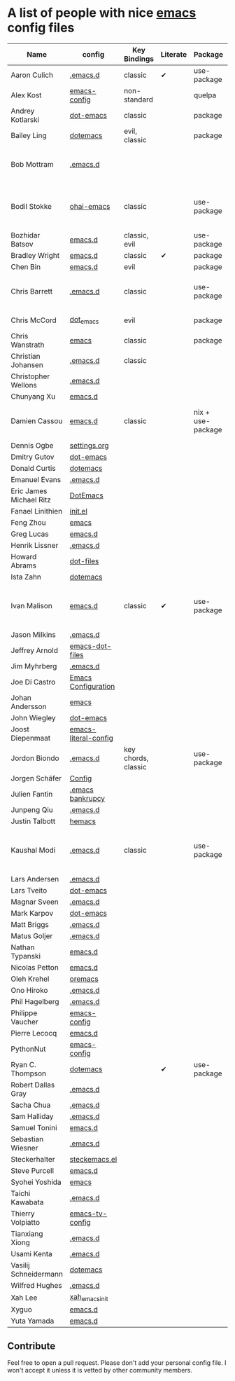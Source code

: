 * A list of people with nice [[https://www.gnu.org/software/emacs/][emacs]] config files

|-------------------------+----------------------+---------------------+----------+-------------------+---------------+----------+------------------------------------------------------------|
| Name                    | config               | Key Bindings        | Literate | Package           | Emacs version | Clonable | Highlights                                                 |
|-------------------------+----------------------+---------------------+----------+-------------------+---------------+----------+------------------------------------------------------------|
| Aaron Culich            | [[https://github.com/aculich/.emacs.d][.emacs.d]]             | classic             | ✔        | use-package       |           25+ | ✔        | OSX, Latex, Scala                                          |
| Alex Kost               | [[https://github.com/alezost/emacs-config][emacs-config]]         | non-standard        |          | quelpa            |               | ✔        | Multiple systems                                           |
| Andrey Kotlarski        | [[https://github.com/m00natic/dot-emacs][dot-emacs]]            | classic             |          | package           |           23+ |          |                                                            |
| Bailey Ling             | [[https://github.com/bling/dotemacs][dotemacs]]             | evil, classic       |          | package           |               | ✔        | KISS                                                       |
| Bob Mottram             | [[https://github.com/bashrc/emacs][.emacs.d]]             |                     |          |                   |           24+ | ✔        | GNU Social, rss reading, emms, magit, weather, Tor support |
| Bodil Stokke            | [[https://github.com/bodil/ohai-emacs][ohai-emacs]]           | classic             |          | use-package       |         24.4+ | ✔        | fashionable look, improved navigation, editing, code style |
| Bozhidar Batsov         | [[https://github.com/bbatsov/emacs.d][emacs.d]]              | classic, evil       |          | use-package       |               |          |                                                            |
| Bradley Wright          | [[https://github.com/bradwright/emacs.d][emacs.d]]              | classic             | ✔        | package           |               | ✔        | shell & desktop                                            |
| Chen Bin                | [[https://github.com/redguardtoo/emacs.d][emacs.d]]              | evil                |          | package           |       24.3.1+ | ✔        | robust, windows                                            |
| Chris Barrett           | [[https://github.com/chrisbarrett/.emacs.d][.emacs.d]]             | classic             |          | use-package       |               | ✔        | git subtrees instead of Emacs package manager              |
| Chris McCord            | [[https://github.com/chrismccord/dot_emacs][dot_emacs]]            | evil                |          | package           |               | ✔        | clone of vim config                                        |
| Chris Wanstrath         | [[https://github.com/defunkt/emacs][emacs]]                | classic             |          | package           |               |          | old                                                        |
| Christian Johansen      | [[https://github.com/cjohansen/.emacs.d][.emacs.d]]             | classic             |          |                   |               | ✔        | mac, inspirational                                         |
| Christopher Wellons     | [[https://github.com/skeeto/.emacs.d][.emacs.d]]             |                     |          |                   |               |          |                                                            |
| Chunyang Xu             | [[https://github.com/xuchunyang/emacs.d][emacs.d]]              |                     |          |                   |               |          |                                                            |
| Damien Cassou           | [[https://github.com/DamienCassou/emacs.d][emacs.d]]              | classic             |          | nix + use-package |           25+ | ✔        | Nix, multi mail accounts, carddav+caldav, password store   |
| Dennis Ogbe             | [[https://ogbe.net/emacsconfig.html][settings.org]]         |                     |          |                   |               |          |                                                            |
| Dmitry Gutov            | [[https://github.com/dgutov/dot-emacs][dot-emacs]]            |                     |          |                   |               |          |                                                            |
| Donald Curtis           | [[https://github.com/milkypostman/dotemacs][dotemacs]]             |                     |          |                   |               |          |                                                            |
| Emanuel Evans           | [[https://github.com/shosti/.emacs.d][.emacs.d]]             |                     |          |                   |               |          |                                                            |
| Eric James Michael Ritz | [[https://github.com/ejmr/DotEmacs][DotEmacs]]             |                     |          |                   |               |          |                                                            |
| Fanael Linithien        | [[https://github.com/Fanael/init.el][init.el]]              |                     |          |                   |               |          |                                                            |
| Feng Zhou               | [[https://github.com/zweifisch/dotfiles/tree/master/emacs][emacs]]                |                     |          |                   |               |          |                                                            |
| Greg Lucas              | [[https://github.com/glucas/emacs.d][emacs.d]]              |                     |          |                   |               |          |                                                            |
| Henrik Lissner          | [[https://github.com/hlissner/.emacs.d][.emacs.d]]             |                     |          |                   |               |          |                                                            |
| Howard Abrams           | [[https://github.com/howardabrams/dot-files][dot-files]]            |                     |          |                   |               |          |                                                            |
| Ista Zahn               | [[https://github.com/izahn/dotemacs][dotemacs]]             |                     |          |                   |               |          |                                                            |
| Ivan Malison            | [[http://ivanmalison.github.io/dotfiles/][emacs.d]]              | classic             | ✔        | use-package       |            25 | ✔        | term-mode (projectile), org (export), language support     |
| Jason Milkins           | [[https://github.com/ocodo/.emacs.d][.emacs.d]]             |                     |          |                   |               |          |                                                            |
| Jeffrey Arnold          | [[https://github.com/jrnold/emacs-dot-files][emacs-dot-files]]      |                     |          |                   |               |          |                                                            |
| Jim Myhrberg            | [[https://github.com/jimeh/.emacs.d][.emacs.d]]             |                     |          |                   |               |          |                                                            |
| Joe Di Castro           | [[https://github.com/joedicastro/dotfiles/tree/master/emacs/.emacs.d][Emacs Configuration]]  |                     |          |                   |               |          |                                                            |
| Johan Andersson         | [[https://github.com/rejeep/emacs][emacs]]                |                     |          |                   |               |          |                                                            |
| John Wiegley            | [[https://github.com/jwiegley/dot-emacs][dot-emacs]]            |                     |          |                   |               |          |                                                            |
| Joost Diepenmaat        | [[https://github.com/joodie/emacs-literal-config][emacs-literal-config]] |                     |          |                   |               |          |                                                            |
| Jordon Biondo           | [[https://github.com/jordonbiondo/.emacs.d][.emacs.d]]             | key chords, classic |          | use-package       |           25+ | ✔        |                                                            |
| Jorgen Schäfer          | [[https://github.com/jorgenschaefer/Config][Config]]               |                     |          |                   |               |          |                                                            |
| Julien Fantin           | [[https://github.com/julienfantin/.emacs.d][.emacs bankrupcy]]     |                     |          |                   |               |          |                                                            |
| Junpeng Qiu             | [[https://github.com/cute-jumper/.emacs.d][.emacs.d]]             |                     |          |                   |               |          |                                                            |
| Justin Talbott          | [[https://github.com/waymondo/hemacs][hemacs]]               |                     |          |                   |               |          |                                                            |
| Kaushal Modi            | [[https://github.com/kaushalmodi/.emacs.d][.emacs.d]]             | classic             |          | use-package       |         24.5+ | [[https://github.com/kaushalmodi/.emacs.d#using-my-emacs-setup][✔]]        | GNU/Linux, Windows, Termux (Android), custom theme.        |
| Lars Andersen           | [[https://github.com/expez/.emacs.d][.emacs.d]]             |                     |          |                   |               |          |                                                            |
| Lars Tveito             | [[https://github.com/larstvei/dot-emacs][dot-emacs]]            |                     |          |                   |               |          |                                                            |
| Magnar Sveen            | [[https://github.com/magnars/.emacs.d][.emacs.d]]             |                     |          |                   |               |          |                                                            |
| Mark Karpov             | [[https://github.com/mrkkrp/dot-emacs][dot-emacs]]            |                     |          |                   |               |          |                                                            |
| Matt Briggs             | [[https://github.com/mbriggs/.emacs.d][.emacs.d]]             |                     |          |                   |               |          |                                                            |
| Matus Goljer            | [[https://github.com/Fuco1/.emacs.d][.emacs.d]]             |                     |          |                   |               |          |                                                            |
| Nathan Typanski         | [[https://github.com/nathantypanski/emacs.d][emacs.d]]              |                     |          |                   |               |          |                                                            |
| Nicolas Petton          | [[https://github.com/NicolasPetton/emacs.d][emacs.d]]              |                     |          |                   |               |          |                                                            |
| Oleh Krehel             | [[https://github.com/abo-abo/oremacs][oremacs]]              |                     |          |                   |               |          |                                                            |
| Ono Hiroko              | [[https://github.com/kuanyui/.emacs.d][.emacs.d]]             |                     |          |                   |               |          |                                                            |
| Phil Hagelberg          | [[https://github.com/technomancy/dotfiles/tree/master/.emacs.d][.emacs.d]]             |                     |          |                   |               |          |                                                            |
| Philippe Vaucher        | [[https://github.com/Silex/emacs-config][emacs-config]]         |                     |          |                   |               |          |                                                            |
| Pierre Lecocq           | [[https://github.com/pierre-lecocq/emacs.d][emacs.d]]              |                     |          |                   |               |          |                                                            |
| PythonNut               | [[https://github.com/PythonNut/emacs-config][emacs-config]]         |                     |          |                   |               |          |                                                            |
| Ryan C. Thompson        | [[https://github.com/DarwinAwardWinner/dotemacs][dotemacs]]             |                     | ✔        | use-package       |               | ✔        |                                                            |
| Robert Dallas Gray      | [[https://github.com/rdallasgray/.emacs.d][.emacs.d]]             |                     |          |                   |               |          |                                                            |
| Sacha Chua              | [[https://github.com/sachac/.emacs.d][.emacs.d]]             |                     |          |                   |               |          |                                                            |
| Sam Halliday            | [[https://github.com/fommil/dotfiles/tree/master/.emacs.d][.emacs.d]]             |                     |          |                   |               |          |                                                            |
| Samuel Tonini           | [[https://github.com/tonini/emacs.d][emacs.d]]              |                     |          |                   |               |          |                                                            |
| Sebastian Wiesner       | [[https://github.com/lunaryorn/.emacs.d][.emacs.d]]             |                     |          |                   |               |          |                                                            |
| Steckerhalter           | [[https://github.com/steckerhalter/steckemacs.el][steckemacs.el]]        |                     |          |                   |               |          |                                                            |
| Steve Purcell           | [[https://github.com/purcell/emacs.d][emacs.d]]              |                     |          |                   |               |          |                                                            |
| Syohei Yoshida          | [[https://github.com/syohex/dot_files/tree/master/emacs][emacs]]                |                     |          |                   |               |          |                                                            |
| Taichi Kawabata         | [[https://github.com/kawabata/dotfiles/tree/master/.emacs.d][.emacs.d]]             |                     |          |                   |               |          |                                                            |
| Thierry Volpiatto       | [[https://github.com/thierryvolpiatto/emacs-tv-config][emacs-tv-config]]      |                     |          |                   |               |          |                                                            |
| Tianxiang Xiong         | [[https://github.com/xiongtx/.emacs.d][.emacs.d]]             |                     |          |                   |               |          |                                                            |
| Usami Kenta             | [[https://github.com/zonuexe/dotfiles/tree/master/.emacs.d][.emacs.d]]             |                     |          |                   |               |          |                                                            |
| Vasilij Schneidermann   | [[https://github.com/wasamasa/dotemacs][dotemacs]]             |                     |          |                   |               |          |                                                            |
| Wilfred Hughes          | [[https://github.com/Wilfred/.emacs.d][.emacs.d]]             |                     |          |                   |               |          |                                                            |
| Xah Lee                 | [[https://github.com/xahlee/xah_emacs_init][xah_emacs_init]]       |                     |          |                   |               |          |                                                            |
| Xyguo                   | [[https://github.com/xyguo/emacs.d][emacs.d]]              |                     |          |                   |               |          |                                                            |
| Yuta Yamada             | [[https://github.com/yuutayamada/emacs.d][emacs.d]]              |                     |          |                   |               |          |                                                            |
|-------------------------+----------------------+---------------------+----------+-------------------+---------------+----------+------------------------------------------------------------|

** Contribute
   Feel free to open a pull request.
   Please don't add your personal config file. I won't accept it unless it is vetted by other community members.
